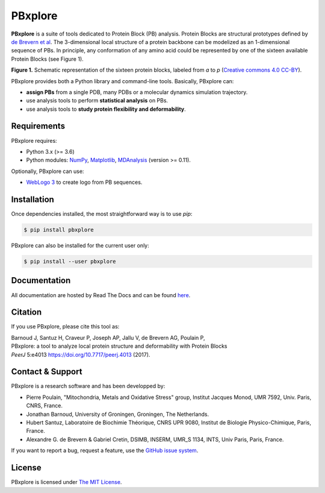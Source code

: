 PBxplore
========

.. image:: https://img.shields.io/badge/Python-3.6%203.8-brightgreen.svg
    :alt: Python version
    :target: https://pypi.python.org/pypi/pbxplore

.. image:: https://badge.fury.io/py/pbxplore.svg
    :alt: PyPI PBxplore version
    :target: https://pypi.python.org/pypi/pbxplore

.. image:: https://github.com/pierrepo/PBxplore/workflows/GitHub%20CI%20code/badge.svg
    :alt: GitHub Actions build status
    :target: https://github.com/pierrepo/PBxplore/actions?query=workflow%3A%22GitHub+CI+code%22

.. image:: https://github.com/pierrepo/PBxplore/workflows/GitHub%20CI%20doc/badge.svg
    :alt: GitHub Actions build documentation status
    :target: https://github.com/HubLot/PBxplore/actions?query=workflow%3A%22GitHub+CI+doc%22

.. image:: https://readthedocs.org/projects/pbxplore/badge/?version=latest
    :alt: PBxplore documentation
    :target: https://pbxplore.readthedocs.org/en/latest/

.. image:: https://zenodo.org/badge/DOI/10.5281/zenodo.598132.svg
   :alt: Zenodo badge
   :target: https://doi.org/10.5281/zenodo.598132


**PBxplore** is a suite of tools dedicated to Protein Block (PB) analysis.
Protein Blocks are structural prototypes defined by
`de Brevern et al <https://www.ncbi.nlm.nih.gov/pubmed/11025540>`_. The 3-dimensional local
structure of a protein backbone can be modelized as an 1-dimensional sequence of PBs.
In principle, any conformation of any amino acid could be represented by one of
the sixteen available Protein Blocks (see Figure 1).

.. image:: https://raw.githubusercontent.com/pierrepo/PBxplore/master/doc/source/img/PBs.jpg
    :alt: PBs

**Figure 1.** Schematic representation of the sixteen protein blocks,
labeled from *a* to *p* (`Creative commons 4.0 CC-BY <https://creativecommons.org/licenses/by/4.0/>`_).


PBxplore provides both a Python library and command-line tools. Basically, PBxplore can:

* **assign PBs** from a single PDB, many PDBs or a molecular dynamics simulation trajectory.
* use analysis tools to perform **statistical analysis** on PBs.
* use analysis tools to **study protein flexibility and deformability**.


Requirements
------------

PBxplore requires:

* Python 3.x (>= 3.6)
* Python modules: `NumPy <http://numpy.scipy.org/>`_, `Matplotlib <http://matplotlib.org/>`_, `MDAnalysis <https://code.google.com/p/mdanalysis/>`_ (version >= 0.11).

Optionally, PBxplore can use:

* `WebLogo 3 <http://weblogo.threeplusone.com/>`_ to create logo from PB sequences.


Installation
------------

Once dependencies installed, the most straightforward way is to use `pip`:

.. code-block:: bash

    $ pip install pbxplore


PBxplore can also be installed for the current user only:

.. code-block:: bash

    $ pip install --user pbxplore


Documentation
-------------

All documentation are hosted by Read The Docs and can be found `here <https://pbxplore.readthedocs.org/en/latest/>`_.


Citation
--------

If you use PBxplore, please cite this tool as:

| Barnoud J, Santuz H, Craveur P, Joseph AP, Jallu V, de Brevern AG, Poulain P,
| PBxplore: a tool to analyze local protein structure and deformability with Protein Blocks
| *PeerJ*  5:e4013 `<https://doi.org/10.7717/peerj.4013>`_ (2017).


Contact & Support
-----------------

PBxplore is a research software and has been developped by:

* Pierre Poulain, "Mitochondria, Metals and Oxidative Stress" group, Institut Jacques Monod, UMR 7592, Univ. Paris, CNRS, France.
* Jonathan Barnoud, University of Groningen, Groningen, The Netherlands.
* Hubert Santuz, Laboratoire de Biochimie Théorique, CNRS UPR 9080, Institut de Biologie Physico-Chimique, Paris, France.
* Alexandre G. de Brevern & Gabriel Cretin, DSIMB, INSERM, UMR_S 1134, INTS, Univ Paris, Paris, France.

If you want to report a bug, request a feature,
use the `GitHub issue system <https://github.com/pierrepo/PBxplore/issues>`_.


License
-------

PBxplore is licensed under `The MIT License <https://github.com/pierrepo/PBxplore/blob/master/LICENSE>`_.

